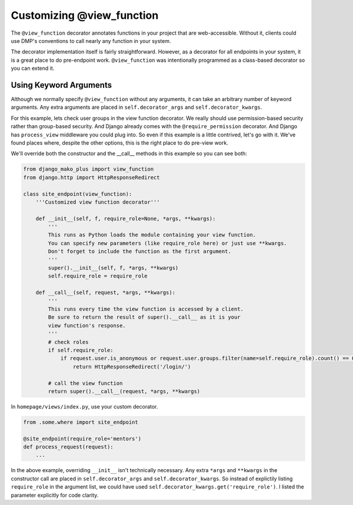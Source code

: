 Customizing @view_function
--------------------------------------

The ``@view_function`` decorator annotates functions in your project that are web-accessible.  Without it, clients could use DMP's conventions to call nearly any function in your system.

The decorator implementation itself is fairly straightforward.  However, as a decorator for all endpoints in your system, it is a great place to do pre-endpoint work.  ``@view_function`` was intentionally programmed as a class-based decorator so you can extend it.


Using Keyword Arguments
=============================

Although we normally specify ``@view_function`` without any arguments, it can take an arbitrary number of keyword arguments.  Any extra arguments are placed in ``self.decorator_args`` and ``self.decorator_kwargs``.

For this example, lets check user groups in the view function decorator.  We really should use permission-based security rather than group-based security.  And Django already comes with the ``@require_permission`` decorator.  And Django has ``process_view`` middleware you could plug into.  So even if this example is a little contrived, let's go with it. We've found places where, despite the other options, this is the right place to do pre-view work.

We'll override both the constructor and the __call__ methods in this example so you can see both:

.. code-block:: python

    from django_mako_plus import view_function
    from django.http import HttpResponseRedirect

    class site_endpoint(view_function):
        '''Customized view function decorator'''

        def __init__(self, f, require_role=None, *args, **kwargs):
            '''
            This runs as Python loads the module containing your view function.
            You can specify new parameters (like require_role here) or just use **kwargs.
            Don't forget to include the function as the first argument.
            '''
            super().__init__(self, f, *args, **kwargs)
            self.require_role = require_role

        def __call__(self, request, *args, **kwargs):
            '''
            This runs every time the view function is accessed by a client.
            Be sure to return the result of super().__call__ as it is your
            view function's response.
            '''
            # check roles
            if self.require_role:
                if request.user.is_anonymous or request.user.groups.filter(name=self.require_role).count() == 0:
                    return HttpResponseRedirect('/login/')

            # call the view function
            return super().__call__(request, *args, **kwargs)

In ``homepage/views/index.py``, use your custom decorator.

.. code-block:: python

    from .some.where import site_endpoint

    @site_endpoint(require_role='mentors')
    def process_request(request):
        ...

In the above example, overriding ``__init__`` isn't technically necessary.  Any extra ``*args`` and ``**kwargs`` in the constructor call are placed in ``self.decorator_args`` and ``self.decorator_kwargs``.  So instead of explictily listing ``require_role`` in the argument list, we could have used ``self.decorator_kwargs.get('require_role')``.  I listed the parameter explicitly for code clarity.

